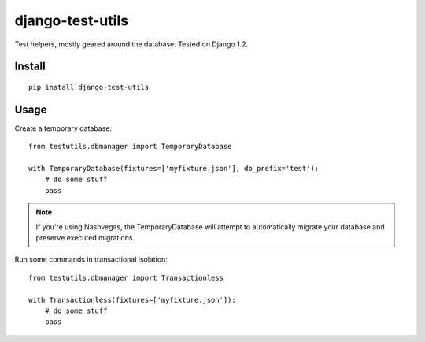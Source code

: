 django-test-utils
=================

Test helpers, mostly geared around the database. Tested on Django 1.2.


Install
-------

::

    pip install django-test-utils

Usage
-----

Create a temporary database:

::

    from testutils.dbmanager import TemporaryDatabase

    with TemporaryDatabase(fixtures=['myfixture.json'], db_prefix='test'):
        # do some stuff
        pass

.. note:: If you're using Nashvegas, the TemporaryDatabase will attempt to automatically migrate your database
          and preserve executed migrations.


Run some commands in transactional isolation:

::

    from testutils.dbmanager import Transactionless

    with Transactionless(fixtures=['myfixture.json']):
        # do some stuff
        pass
